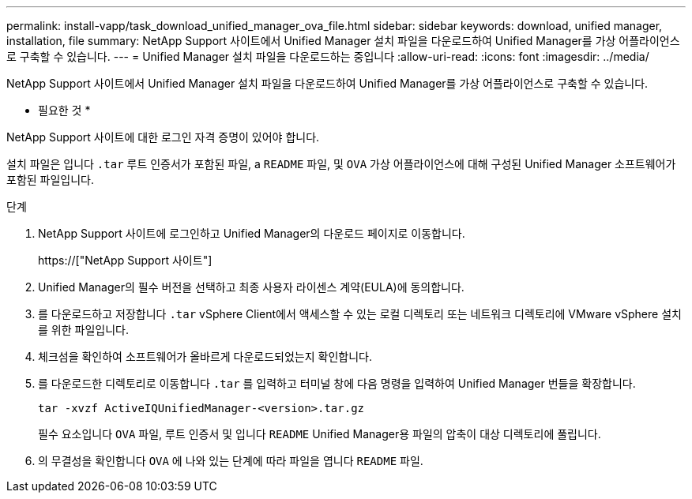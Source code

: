 ---
permalink: install-vapp/task_download_unified_manager_ova_file.html 
sidebar: sidebar 
keywords: download, unified manager, installation, file 
summary: NetApp Support 사이트에서 Unified Manager 설치 파일을 다운로드하여 Unified Manager를 가상 어플라이언스로 구축할 수 있습니다. 
---
= Unified Manager 설치 파일을 다운로드하는 중입니다
:allow-uri-read: 
:icons: font
:imagesdir: ../media/


[role="lead"]
NetApp Support 사이트에서 Unified Manager 설치 파일을 다운로드하여 Unified Manager를 가상 어플라이언스로 구축할 수 있습니다.

* 필요한 것 *

NetApp Support 사이트에 대한 로그인 자격 증명이 있어야 합니다.

설치 파일은 입니다 `.tar` 루트 인증서가 포함된 파일, a `README` 파일, 및 `OVA` 가상 어플라이언스에 대해 구성된 Unified Manager 소프트웨어가 포함된 파일입니다.

.단계
. NetApp Support 사이트에 로그인하고 Unified Manager의 다운로드 페이지로 이동합니다.
+
https://["NetApp Support 사이트"]

. Unified Manager의 필수 버전을 선택하고 최종 사용자 라이센스 계약(EULA)에 동의합니다.
. 를 다운로드하고 저장합니다 `.tar` vSphere Client에서 액세스할 수 있는 로컬 디렉토리 또는 네트워크 디렉토리에 VMware vSphere 설치를 위한 파일입니다.
. 체크섬을 확인하여 소프트웨어가 올바르게 다운로드되었는지 확인합니다.
. 를 다운로드한 디렉토리로 이동합니다 `.tar` 를 입력하고 터미널 창에 다음 명령을 입력하여 Unified Manager 번들을 확장합니다.
+
[listing]
----
tar -xvzf ActiveIQUnifiedManager-<version>.tar.gz
----
+
필수 요소입니다 `OVA` 파일, 루트 인증서 및 입니다 `README` Unified Manager용 파일의 압축이 대상 디렉토리에 풀립니다.

. 의 무결성을 확인합니다 `OVA` 에 나와 있는 단계에 따라 파일을 엽니다 `README` 파일.

